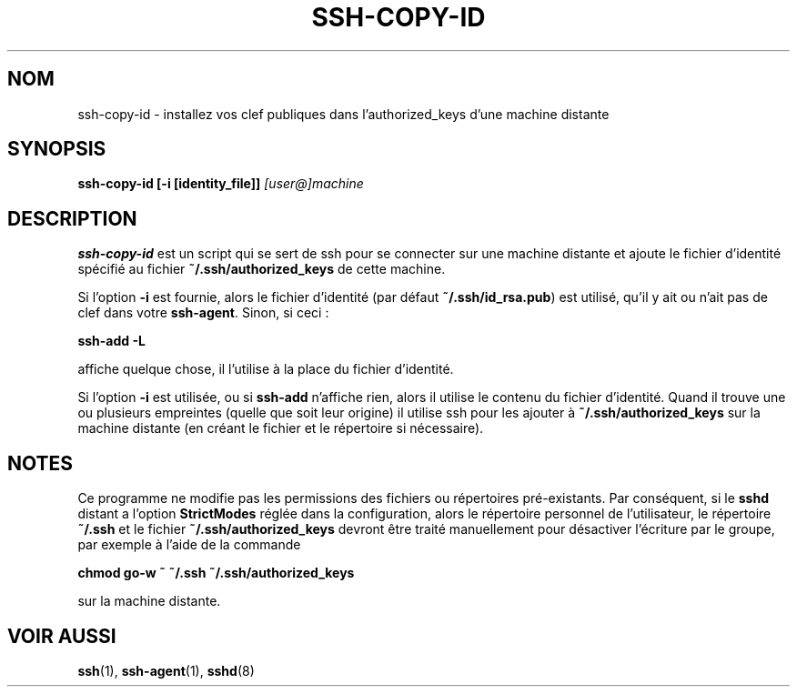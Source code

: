 .\" Traduction Laurent GAUTROT <l.gautrot@free.fr> - 2011-08-12
.ig \"  -*- nroff -*-
Copyright (c) 1999 Philip Hands Computing <http://www.hands.com/>

Permission is granted to make and distribute verbatim copies of
this manual provided the copyright notice and this permission notice
are preserved on all copies.

Permission is granted to copy and distribute modified versions of this
manual under the conditions for verbatim copying, provided that the
entire resulting derived work is distributed under the terms of a
permission notice identical to this one.

Permission is granted to copy and distribute translations of this
manual into another language, under the above conditions for modified
versions, except that this permission notice may be included in
translations approved by the Free Software Foundation instead of in
the original English.
..
.TH SSH-COPY-ID 1 "14 November 1999" "OpenSSH"
.SH NOM
ssh-copy-id \- installez vos clef publiques dans l'authorized_keys d'une machine distante
.SH SYNOPSIS
.B ssh-copy-id [-i [identity_file]]
.I "[user@]machine"
.br
.SH DESCRIPTION
.BR ssh-copy-id
est un script qui se sert de ssh pour se connecter sur une machine
distante et ajoute le fichier d'identité spécifié au fichier
.B ~/.ssh/authorized_keys
de cette machine.
.PP
Si l'option
.B -i
est fournie, alors le fichier d'identité (par défaut
.BR ~/.ssh/id_rsa.pub )
est utilisé, qu'il y ait ou n'ait pas de clef dans votre
.BR ssh-agent .
Sinon, si ceci\ :
.PP
.B "      ssh-add -L"
.PP
affiche quelque chose, il l'utilise à la place du fichier d'identité.
.PP
Si l'option
.B -i
est utilisée, ou si
.B ssh-add
n'affiche rien, alors il utilise le contenu du fichier d'identité.
Quand il trouve une ou plusieurs empreintes (quelle que soit leur origine)
il utilise ssh pour les ajouter à
.B ~/.ssh/authorized_keys
sur la machine distante (en créant le fichier et le répertoire si nécessaire).

.SH NOTES
Ce programme ne modifie pas les permissions des fichiers ou répertoires pré-existants.
Par conséquent, si le
.B sshd
distant a l'option
.B StrictModes
réglée dans la configuration, alors le répertoire personnel de l'utilisateur,
le répertoire
.B ~/.ssh
et le fichier
.B ~/.ssh/authorized_keys
devront être traité manuellement pour désactiver l'écriture par le groupe, par exemple à l'aide de la commande

.B "      chmod go-w ~ ~/.ssh ~/.ssh/authorized_keys"

sur la machine distante.

.SH "VOIR AUSSI"
.BR ssh (1),
.BR ssh-agent (1),
.BR sshd (8)
